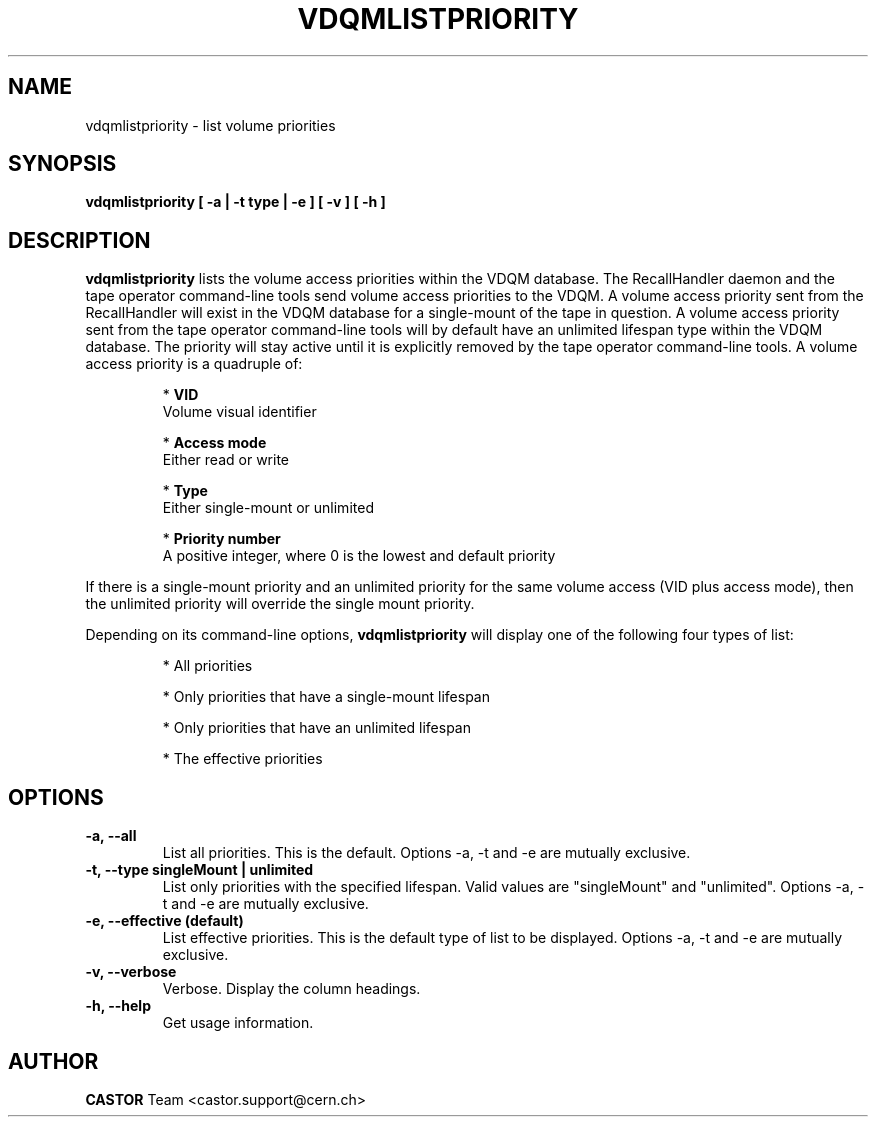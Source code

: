 .\" Copyright (C) 2003  CERN
.\" This program is free software; you can redistribute it and/or
.\" modify it under the terms of the GNU General Public License
.\" as published by the Free Software Foundation; either version 2
.\" of the License, or (at your option) any later version.
.\" This program is distributed in the hope that it will be useful,
.\" but WITHOUT ANY WARRANTY; without even the implied warranty of
.\" MERCHANTABILITY or FITNESS FOR A PARTICULAR PURPOSE.  See the
.\" GNU General Public License for more details.
.\" You should have received a copy of the GNU General Public License
.\" along with this program; if not, write to the Free Software
.\" Foundation, Inc., 59 Temple Place - Suite 330, Boston, MA 02111-1307, USA.
.TH VDQMLISTPRIORITY "1castor" "$Date: 2008/08/13 15:20:36 $" CASTOR "List volume priorities"
.SH NAME
vdqmlistpriority \- list volume priorities
.SH SYNOPSIS
.BI "vdqmlistpriority [ -a | -t type | -e ] [ -v ] [ -h ]"

.SH DESCRIPTION
.B vdqmlistpriority
lists the volume access priorities within the VDQM database.
The RecallHandler daemon and the tape operator command-line tools send volume
access priorities to the VDQM. A volume access priority sent from the
RecallHandler will exist in the VDQM database for a single-mount of the tape in
question.  A volume access priority sent from the tape operator command-line
tools will by default have an unlimited lifespan type within the VDQM database.  
The priority will stay active until it is explicitly removed by the tape 
operator command-line tools.
A volume access priority is a quadruple of:
.RS
.P
*
.B VID
.br
Volume visual identifier
.P
*
.B
Access mode
.br
Either read or write
.P
*
.B
Type
.br
Either single-mount or unlimited
.P
*
.B
Priority number
.br
A positive integer, where 0 is the lowest and default priority
.RE
.P
If there is a single-mount priority and an unlimited priority for the same 
volume access (VID plus access mode), then the unlimited priority will override 
the single mount priority.
.P
Depending on its command-line options,
.B vdqmlistpriority
will display one of the following four types of list:

.RS
.P
* All priorities
.P
* Only priorities that have a single-mount lifespan
.P
* Only priorities that have an unlimited lifespan
.P
* The effective priorities
.RE

.SH OPTIONS
.TP
\fB\-a, \-\-all
List all priorities.  This is the default.
Options -a, -t and -e are mutually exclusive.
.TP
\fB\-t, \-\-type singleMount | unlimited
List only priorities with the specified lifespan.  Valid values are
"singleMount" and "unlimited".
Options -a, -t and -e are mutually exclusive.
.TP
\fB\-e, \-\-effective (default)
List effective priorities.  This is the default type of list to be displayed.
Options -a, -t and -e are mutually exclusive.
.TP
\fB\-v, \-\-verbose
Verbose.  Display the column headings.
.TP
\fB\-h, \-\-help
Get usage information.

.SH AUTHOR
\fBCASTOR\fP Team <castor.support@cern.ch>
